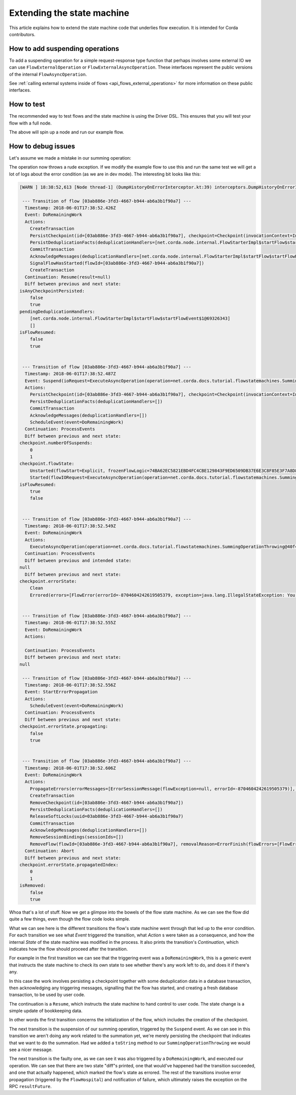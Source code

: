 .. highlight:: kotlin
.. raw:: html

   <script type="text/javascript" src="_static/jquery.js"></script>
   <script type="text/javascript" src="_static/codesets.js"></script>

Extending the state machine
===========================

This article explains how to extend the state machine code that underlies flow execution. It is intended for Corda
contributors.

How to add suspending operations
--------------------------------

To add a suspending operation for a simple request-response type function that perhaps involves some external IO we can
use ``FlowExternalOperation`` or ``FlowExternalAsyncOperation``. These interfaces represent the public versions of the internal
``FlowAsyncOperation``.

See :ref:`calling external systems inside of flows <api_flows_external_operations>` for more information on these public interfaces.

How to test
-----------

The recommended way to test flows and the state machine is using the Driver DSL. This ensures that you will test your
flow with a full node.

.. container:: codeset

    .. literalinclude:: ../../docs/source/example-code/src/integration-test/kotlin/net/corda/docs/kotlin/tutorial/test/TutorialFlowAsyncOperationTest.kt
        :language: kotlin
        :start-after: DOCSTART summingWorks
        :end-before: DOCEND summingWorks

    .. literalinclude:: ../../docs/source/example-code/src/integration-test/java/net/corda/docs/java/tutorial/test/TutorialFlowAsyncOperationTest.java
        :language: java
        :start-after: DOCSTART summingWorks
        :end-before: DOCEND summingWorks

The above will spin up a node and run our example flow.

How to debug issues
-------------------

Let's assume we made a mistake in our summing operation:

.. container:: codeset

    .. literalinclude:: ../../docs/source/example-code/src/main/kotlin/net/corda/docs/kotlin/tutorial/flowstatemachines/TutorialFlowAsyncOperation.kt
        :language: kotlin
        :start-after: DOCSTART SummingOperationThrowing
        :end-before: DOCEND SummingOperationThrowing

    .. literalinclude:: ../../docs/source/example-code/src/main/java/net/corda/docs/java/tutorial/flowstatemachines/SummingOperationThrowing.java
        :language: java
        :start-after: DOCSTART SummingOperationThrowing
        :end-before: DOCEND SummingOperationThrowing

The operation now throws a rude exception. If we modify the example flow to use this and run the same test we will get
a lot of logs about the error condition (as we are in dev mode). The interesting bit looks like this:

.. code-block:: none

    [WARN ] 18:38:52,613 [Node thread-1] (DumpHistoryOnErrorInterceptor.kt:39) interceptors.DumpHistoryOnErrorInterceptor.executeTransition - Flow [03ab886e-3fd3-4667-b944-ab6a3b1f90a7] errored, dumping all transitions:

     --- Transition of flow [03ab886e-3fd3-4667-b944-ab6a3b1f90a7] ---
      Timestamp: 2018-06-01T17:38:52.426Z
      Event: DoRemainingWork
      Actions:
        CreateTransaction
        PersistCheckpoint(id=[03ab886e-3fd3-4667-b944-ab6a3b1f90a7], checkpoint=Checkpoint(invocationContext=InvocationContext(origin=RPC(actor=Actor(id=Id(value=aliceUser), serviceId=AuthServiceId(value=NODE_CONFIG), owningLegalIdentity=O=Alice Corp, L=Madrid, C=ES)), trace=Trace(invocationId=26bcf0c3-f1d8-4098-a52d-3780f4095b7a, timestamp: 2018-06-01T17:38:52.234Z, entityType: Invocation, sessionId=393d1175-3bb1-4eb1-bff0-6ba317851260, timestamp: 2018-06-01T17:38:52.169Z, entityType: Session), actor=Actor(id=Id(value=aliceUser), serviceId=AuthServiceId(value=NODE_CONFIG), owningLegalIdentity=O=Alice Corp, L=Madrid, C=ES), externalTrace=null, impersonatedActor=null), ourIdentity=O=Alice Corp, L=Madrid, C=ES, sessions={}, subFlowStack=[Inlined(flowClass=class net.corda.docs.tutorial.flowstatemachines.ExampleSummingFlow, subFlowVersion=CorDappFlow(platformVersion=1, corDappName=net.corda.docs-c6816652-f975-4fb2-aa09-ef1dddea19b3, corDappHash=F4012397D8CF97926B5998E046DBCE16D497318BB87DCED66313912D4B303BB7))], flowState=Unstarted(flowStart=Explicit, frozenFlowLogic=74BA62EC5821EBD4FC4CBE129843F9ED6509DB37E6E3C8F85E3F7A8D84083500), errorState=Clean, numberOfSuspends=0, deduplicationSeed=03ab886e-3fd3-4667-b944-ab6a3b1f90a7))
        PersistDeduplicationFacts(deduplicationHandlers=[net.corda.node.internal.FlowStarterImpl$startFlow$startFlowEvent$1@69326343])
        CommitTransaction
        AcknowledgeMessages(deduplicationHandlers=[net.corda.node.internal.FlowStarterImpl$startFlow$startFlowEvent$1@69326343])
        SignalFlowHasStarted(flowId=[03ab886e-3fd3-4667-b944-ab6a3b1f90a7])
        CreateTransaction
      Continuation: Resume(result=null)
      Diff between previous and next state:
    isAnyCheckpointPersisted:
        false
        true
    pendingDeduplicationHandlers:
        [net.corda.node.internal.FlowStarterImpl$startFlow$startFlowEvent$1@69326343]
        []
    isFlowResumed:
        false
        true


     --- Transition of flow [03ab886e-3fd3-4667-b944-ab6a3b1f90a7] ---
      Timestamp: 2018-06-01T17:38:52.487Z
      Event: Suspend(ioRequest=ExecuteAsyncOperation(operation=net.corda.docs.tutorial.flowstatemachines.SummingOperationThrowing@40f4c23d), maySkipCheckpoint=false, fiber=15EC69204562BB396846768169AD4A339569D97AE841D805C230C513A8BA5BDE, )
      Actions:
        PersistCheckpoint(id=[03ab886e-3fd3-4667-b944-ab6a3b1f90a7], checkpoint=Checkpoint(invocationContext=InvocationContext(origin=RPC(actor=Actor(id=Id(value=aliceUser), serviceId=AuthServiceId(value=NODE_CONFIG), owningLegalIdentity=O=Alice Corp, L=Madrid, C=ES)), trace=Trace(invocationId=26bcf0c3-f1d8-4098-a52d-3780f4095b7a, timestamp: 2018-06-01T17:38:52.234Z, entityType: Invocation, sessionId=393d1175-3bb1-4eb1-bff0-6ba317851260, timestamp: 2018-06-01T17:38:52.169Z, entityType: Session), actor=Actor(id=Id(value=aliceUser), serviceId=AuthServiceId(value=NODE_CONFIG), owningLegalIdentity=O=Alice Corp, L=Madrid, C=ES), externalTrace=null, impersonatedActor=null), ourIdentity=O=Alice Corp, L=Madrid, C=ES, sessions={}, subFlowStack=[Inlined(flowClass=class net.corda.docs.tutorial.flowstatemachines.ExampleSummingFlow, subFlowVersion=CorDappFlow(platformVersion=1, corDappName=net.corda.docs-c6816652-f975-4fb2-aa09-ef1dddea19b3, corDappHash=F4012397D8CF97926B5998E046DBCE16D497318BB87DCED66313912D4B303BB7))], flowState=Started(flowIORequest=ExecuteAsyncOperation(operation=net.corda.docs.tutorial.flowstatemachines.SummingOperationThrowing@40f4c23d), frozenFiber=15EC69204562BB396846768169AD4A339569D97AE841D805C230C513A8BA5BDE), errorState=Clean, numberOfSuspends=1, deduplicationSeed=03ab886e-3fd3-4667-b944-ab6a3b1f90a7))
        PersistDeduplicationFacts(deduplicationHandlers=[])
        CommitTransaction
        AcknowledgeMessages(deduplicationHandlers=[])
        ScheduleEvent(event=DoRemainingWork)
      Continuation: ProcessEvents
      Diff between previous and next state:
    checkpoint.numberOfSuspends:
        0
        1
    checkpoint.flowState:
        Unstarted(flowStart=Explicit, frozenFlowLogic=74BA62EC5821EBD4FC4CBE129843F9ED6509DB37E6E3C8F85E3F7A8D84083500)
        Started(flowIORequest=ExecuteAsyncOperation(operation=net.corda.docs.tutorial.flowstatemachines.SummingOperationThrowing@40f4c23d), frozenFiber=15EC69204562BB396846768169AD4A339569D97AE841D805C230C513A8BA5BDE)
    isFlowResumed:
        true
        false


     --- Transition of flow [03ab886e-3fd3-4667-b944-ab6a3b1f90a7] ---
      Timestamp: 2018-06-01T17:38:52.549Z
      Event: DoRemainingWork
      Actions:
        ExecuteAsyncOperation(operation=net.corda.docs.tutorial.flowstatemachines.SummingOperationThrowing@40f4c23d)
      Continuation: ProcessEvents
      Diff between previous and intended state:
    null
      Diff between previous and next state:
    checkpoint.errorState:
        Clean
        Errored(errors=[FlowError(errorId=-8704604242619505379, exception=java.lang.IllegalStateException: You shouldn't be calling me)], propagatedIndex=0, propagating=false)


     --- Transition of flow [03ab886e-3fd3-4667-b944-ab6a3b1f90a7] ---
      Timestamp: 2018-06-01T17:38:52.555Z
      Event: DoRemainingWork
      Actions:

      Continuation: ProcessEvents
      Diff between previous and next state:
    null

     --- Transition of flow [03ab886e-3fd3-4667-b944-ab6a3b1f90a7] ---
      Timestamp: 2018-06-01T17:38:52.556Z
      Event: StartErrorPropagation
      Actions:
        ScheduleEvent(event=DoRemainingWork)
      Continuation: ProcessEvents
      Diff between previous and next state:
    checkpoint.errorState.propagating:
        false
        true


     --- Transition of flow [03ab886e-3fd3-4667-b944-ab6a3b1f90a7] ---
      Timestamp: 2018-06-01T17:38:52.606Z
      Event: DoRemainingWork
      Actions:
        PropagateErrors(errorMessages=[ErrorSessionMessage(flowException=null, errorId=-8704604242619505379)], sessions=[], senderUUID=861f07d6-4b8f-42bd-9b52-5152812db2ba)
        CreateTransaction
        RemoveCheckpoint(id=[03ab886e-3fd3-4667-b944-ab6a3b1f90a7])
        PersistDeduplicationFacts(deduplicationHandlers=[])
        ReleaseSoftLocks(uuid=03ab886e-3fd3-4667-b944-ab6a3b1f90a7)
        CommitTransaction
        AcknowledgeMessages(deduplicationHandlers=[])
        RemoveSessionBindings(sessionIds=[])
        RemoveFlow(flowId=[03ab886e-3fd3-4667-b944-ab6a3b1f90a7], removalReason=ErrorFinish(flowErrors=[FlowError(errorId=-8704604242619505379, exception=java.lang.IllegalStateException: You shouldn't be calling me)]), lastState=StateMachineState(checkpoint=Checkpoint(invocationContext=InvocationContext(origin=RPC(actor=Actor(id=Id(value=aliceUser), serviceId=AuthServiceId(value=NODE_CONFIG), owningLegalIdentity=O=Alice Corp, L=Madrid, C=ES)), trace=Trace(invocationId=26bcf0c3-f1d8-4098-a52d-3780f4095b7a, timestamp: 2018-06-01T17:38:52.234Z, entityType: Invocation, sessionId=393d1175-3bb1-4eb1-bff0-6ba317851260, timestamp: 2018-06-01T17:38:52.169Z, entityType: Session), actor=Actor(id=Id(value=aliceUser), serviceId=AuthServiceId(value=NODE_CONFIG), owningLegalIdentity=O=Alice Corp, L=Madrid, C=ES), externalTrace=null, impersonatedActor=null), ourIdentity=O=Alice Corp, L=Madrid, C=ES, sessions={}, subFlowStack=[Inlined(flowClass=class net.corda.docs.tutorial.flowstatemachines.ExampleSummingFlow, subFlowVersion=CorDappFlow(platformVersion=1, corDappName=net.corda.docs-c6816652-f975-4fb2-aa09-ef1dddea19b3, corDappHash=F4012397D8CF97926B5998E046DBCE16D497318BB87DCED66313912D4B303BB7))], flowState=Started(flowIORequest=ExecuteAsyncOperation(operation=net.corda.docs.tutorial.flowstatemachines.SummingOperationThrowing@40f4c23d), frozenFiber=15EC69204562BB396846768169AD4A339569D97AE841D805C230C513A8BA5BDE), errorState=Errored(errors=[FlowError(errorId=-8704604242619505379, exception=java.lang.IllegalStateException: You shouldn't be calling me)], propagatedIndex=1, propagating=true), numberOfSuspends=1, deduplicationSeed=03ab886e-3fd3-4667-b944-ab6a3b1f90a7), flowLogic=net.corda.docs.tutorial.flowstatemachines.ExampleSummingFlow@600b0c6c, pendingDeduplicationHandlers=[], isFlowResumed=false, isTransactionTracked=false, isAnyCheckpointPersisted=true, isStartIdempotent=false, isRemoved=true, senderUUID=861f07d6-4b8f-42bd-9b52-5152812db2ba))
      Continuation: Abort
      Diff between previous and next state:
    checkpoint.errorState.propagatedIndex:
        0
        1
    isRemoved:
        false
        true

Whoa that's a lot of stuff. Now we get a glimpse into the bowels of the flow state machine. As we can see the flow did
quite a few things, even though the flow code looks simple.

What we can see here is the different transitions the flow's state machine went through that led up to the error
condition. For each transition we see what *Event* triggered the transition, what *Action* s were taken as a consequence,
and how the internal *State* of the state machine was modified in the process. It also prints the transition's
*Continuation*, which indicates how the flow should proceed after the transition.

For example in the first transition we can see that the triggering event was a ``DoRemainingWork``, this is a generic
event that instructs the state machine to check its own state to see whether there's any work left to do, and does it if
there's any.

In this case the work involves persisting a checkpoint together with some deduplication data in a database transaction,
then acknowledging any triggering messages, signalling that the flow has started, and creating a fresh database
transaction, to be used by user code.

The continuation is a ``Resume``, which instructs the state machine to hand control to user code. The state change is
a simple update of bookkeeping data.

In other words the first transition concerns the initialization of the flow, which includes the creation of the
checkpoint.

The next transition is the suspension of our summing operation, triggered by the ``Suspend`` event. As we can see in
this transition we aren't doing any work related to the summation yet, we're merely persisting the checkpoint that
indicates that we want to do the summation. Had we added a ``toString`` method to our ``SummingOperationThrowing`` we
would see a nicer message.

The next transition is the faulty one, as we can see it was also triggered by a ``DoRemainingWork``, and executed our
operation. We can see that there are two state "diff"s printed, one that would've happened had the transition succeeded,
and one that actually happened, which marked the flow's state as errored. The rest of the transitions involve error
propagation (triggered by the ``FlowHospital``) and notification of failure, which ultimately raises the exception on
the RPC ``resultFuture``.
